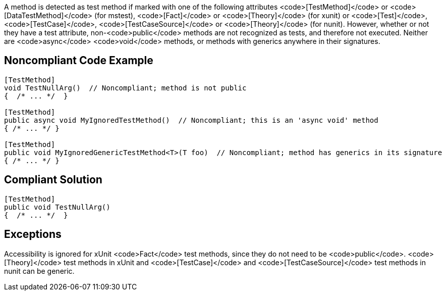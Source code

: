 A method is detected as test method if marked with one of the following attributes <code>[TestMethod]</code> or <code>[DataTestMethod]</code> (for mstest), <code>[Fact]</code> or <code>[Theory]</code> (for xunit) or <code>[Test]</code>, <code>[TestCase]</code>, <code>[TestCaseSource]</code> or <code>[Theory]</code> (for nunit). However, whether or not they have a test attribute, non-<code>public</code> methods are not recognized as tests, and therefore not executed. Neither are <code>async</code> <code>void</code> methods, or methods with generics anywhere in their signatures. 


== Noncompliant Code Example

----
[TestMethod]
void TestNullArg()  // Noncompliant; method is not public
{  /* ... */  }

[TestMethod]
public async void MyIgnoredTestMethod()  // Noncompliant; this is an 'async void' method
{ /* ... */ }

[TestMethod]
public void MyIgnoredGenericTestMethod<T>(T foo)  // Noncompliant; method has generics in its signature
{ /* ... */ }
----


== Compliant Solution

----
[TestMethod]
public void TestNullArg()
{  /* ... */  }
----


== Exceptions

Accessibility is ignored for xUnit <code>Fact</code> test methods, since they do not need to be <code>public</code>.
<code>[Theory]</code> test methods in xUnit and <code>[TestCase]</code> and <code>[TestCaseSource]</code> test methods in nunit can be generic.


